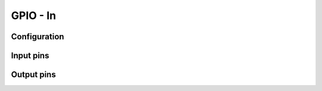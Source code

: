 =========
GPIO - In
=========


Configuration
=============


Input pins
==========


Output pins
==========


